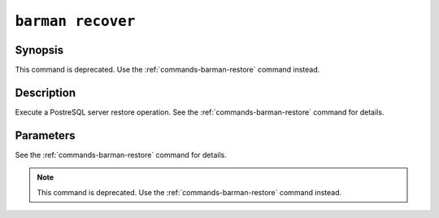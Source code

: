 .. _commands-barman-recover:

``barman recover``
""""""""""""""""""

Synopsis
^^^^^^^^

This command is deprecated. Use the :ref:`commands-barman-restore` command instead.

Description
^^^^^^^^^^^

Execute a PostreSQL server restore operation. See the :ref:`commands-barman-restore` command for details.

Parameters
^^^^^^^^^^

See the :ref:`commands-barman-restore` command for details.

.. note::

    This command is deprecated. Use the :ref:`commands-barman-restore` command instead.

